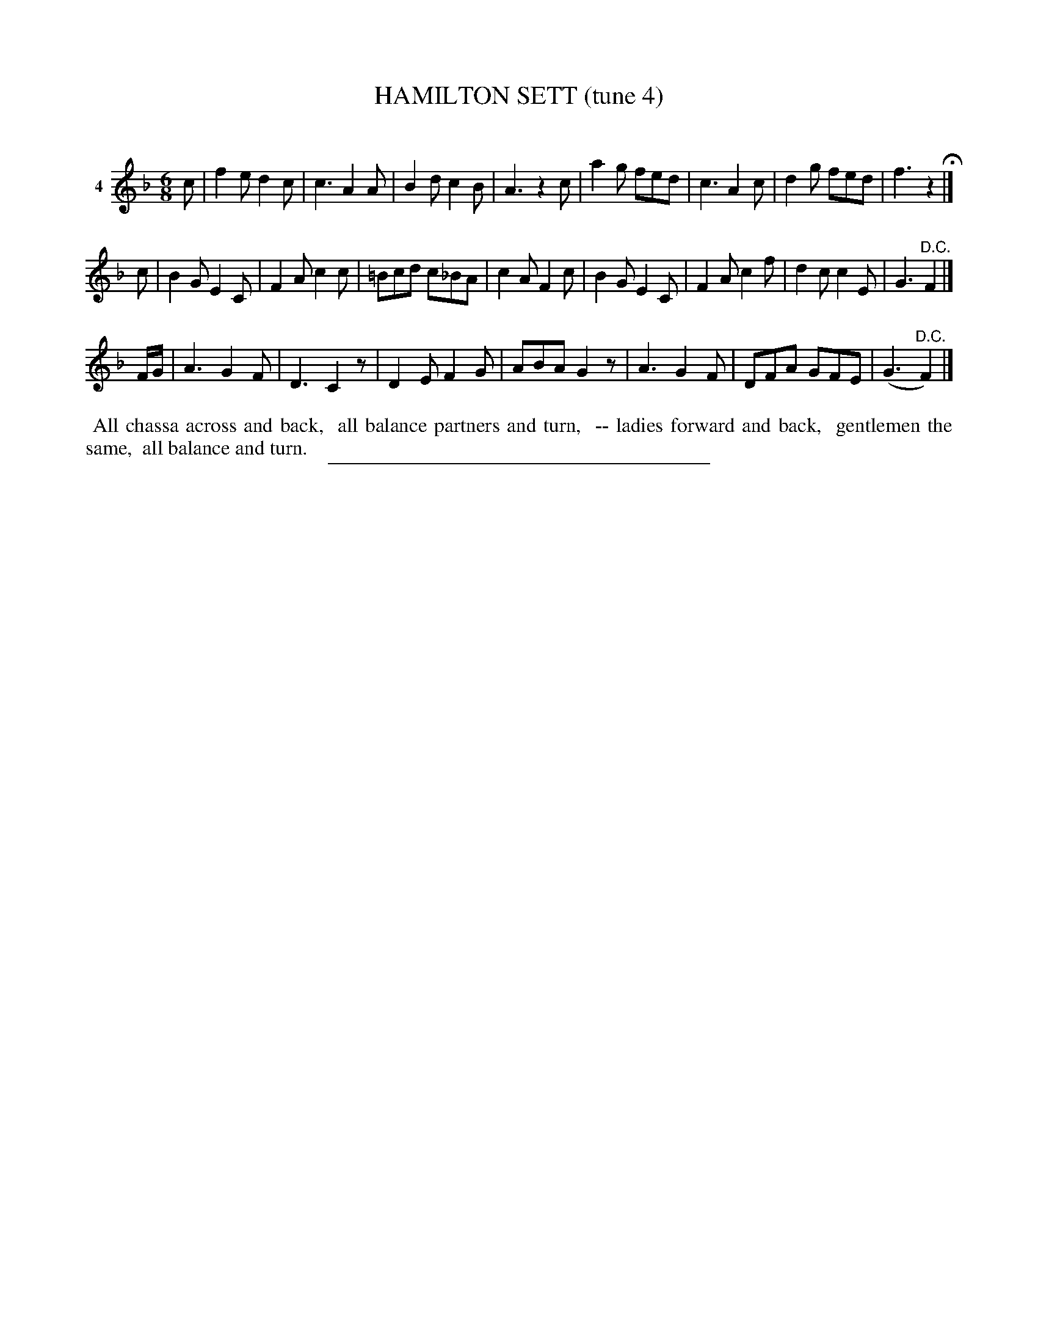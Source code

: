 X: 20864
T: HAMILTON SETT (tune 4)
C:
%R: jig
B: Elias Howe "The Musician's Companion" 1843 p.86 #4 (and 2 top staffs of p.87)
S: http://imslp.org/wiki/The_Musician's_Companion_(Howe,_Elias)
Z: 2015 John Chambers <jc:trillian.mit.edu>
N: The 3rd strain has only 7 bars.
M: 6/8
L: 1/8
K: F
% - - - - - - - - - - - - - - - - - - - - - - - - - - - - -
V: 1 name="4"
c |\
f2e d2c | c3 A2A | B2d c2B | A3 z2c |\
a2g fed | c3 A2c | d2g fed | f3 z2 H|]
c |\
B2G E2C | F2A c2c | =Bcd c_BA | c2A F2c |\
B2G E2C | F2A c2f | d2c c2E | G3 "^D.C."F2 |]
F/G/ |\
A3 G2F | D3 C2z | D2E F2G | ABA G2z |\
A3 G2F | DFA GFE | (G3 "^D.C."F2) |]
% - - - - - - - - - - Dance description - - - - - - - - - -
%%begintext align
%% All chassa across and back,
%% all balance partners and turn,
%% -- ladies forward and back,
%% gentlemen the same,
%% all balance and turn.
%%endtext
% - - - - - - - - - - - - - - - - - - - - - - - - - - - - -
%%sep 1 1 300

